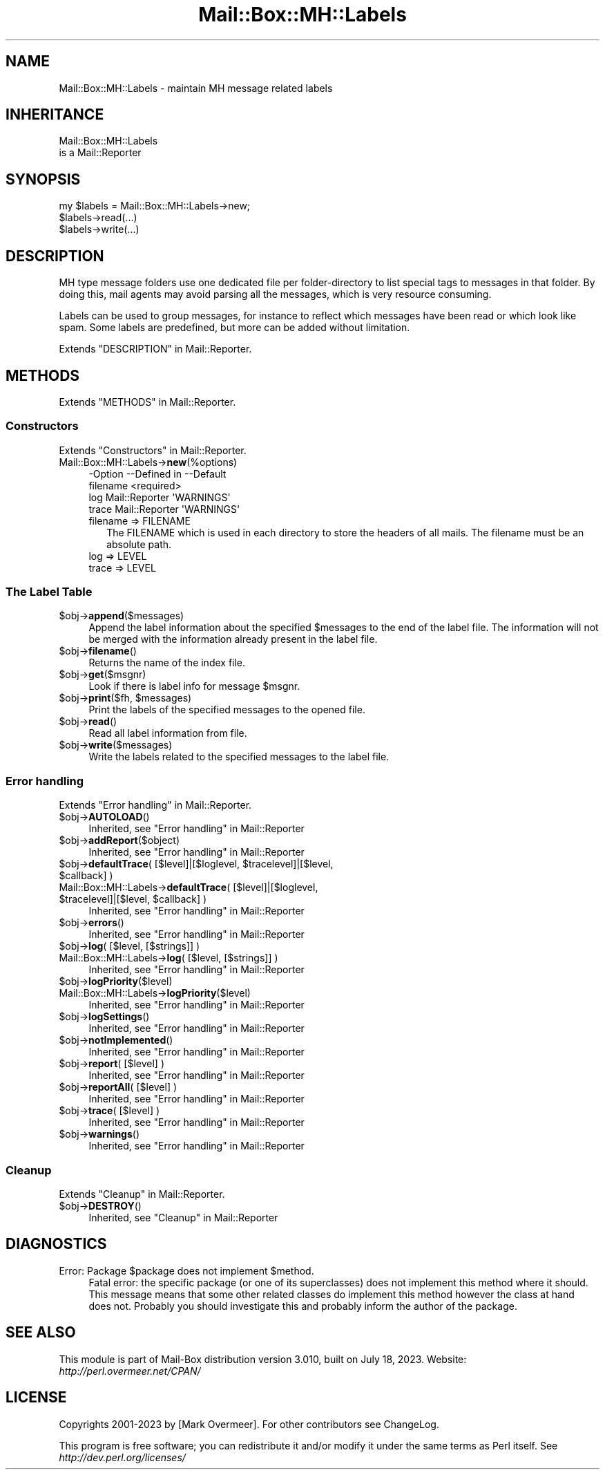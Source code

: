 .\" -*- mode: troff; coding: utf-8 -*-
.\" Automatically generated by Pod::Man 5.01 (Pod::Simple 3.43)
.\"
.\" Standard preamble:
.\" ========================================================================
.de Sp \" Vertical space (when we can't use .PP)
.if t .sp .5v
.if n .sp
..
.de Vb \" Begin verbatim text
.ft CW
.nf
.ne \\$1
..
.de Ve \" End verbatim text
.ft R
.fi
..
.\" \*(C` and \*(C' are quotes in nroff, nothing in troff, for use with C<>.
.ie n \{\
.    ds C` ""
.    ds C' ""
'br\}
.el\{\
.    ds C`
.    ds C'
'br\}
.\"
.\" Escape single quotes in literal strings from groff's Unicode transform.
.ie \n(.g .ds Aq \(aq
.el       .ds Aq '
.\"
.\" If the F register is >0, we'll generate index entries on stderr for
.\" titles (.TH), headers (.SH), subsections (.SS), items (.Ip), and index
.\" entries marked with X<> in POD.  Of course, you'll have to process the
.\" output yourself in some meaningful fashion.
.\"
.\" Avoid warning from groff about undefined register 'F'.
.de IX
..
.nr rF 0
.if \n(.g .if rF .nr rF 1
.if (\n(rF:(\n(.g==0)) \{\
.    if \nF \{\
.        de IX
.        tm Index:\\$1\t\\n%\t"\\$2"
..
.        if !\nF==2 \{\
.            nr % 0
.            nr F 2
.        \}
.    \}
.\}
.rr rF
.\" ========================================================================
.\"
.IX Title "Mail::Box::MH::Labels 3"
.TH Mail::Box::MH::Labels 3 2023-07-18 "perl v5.38.2" "User Contributed Perl Documentation"
.\" For nroff, turn off justification.  Always turn off hyphenation; it makes
.\" way too many mistakes in technical documents.
.if n .ad l
.nh
.SH NAME
Mail::Box::MH::Labels \- maintain MH message related labels
.SH INHERITANCE
.IX Header "INHERITANCE"
.Vb 2
\& Mail::Box::MH::Labels
\&   is a Mail::Reporter
.Ve
.SH SYNOPSIS
.IX Header "SYNOPSIS"
.Vb 3
\& my $labels = Mail::Box::MH::Labels\->new;
\& $labels\->read(...)
\& $labels\->write(...)
.Ve
.SH DESCRIPTION
.IX Header "DESCRIPTION"
MH type message folders use one dedicated file per folder-directory to list
special tags to messages in that folder.  By doing this, mail agents may
avoid parsing all the messages, which is very resource consuming.
.PP
Labels can be used to group messages, for instance to reflect which
messages have been read or which look like spam.  Some labels are
predefined, but more can be added without limitation.
.PP
Extends "DESCRIPTION" in Mail::Reporter.
.SH METHODS
.IX Header "METHODS"
Extends "METHODS" in Mail::Reporter.
.SS Constructors
.IX Subsection "Constructors"
Extends "Constructors" in Mail::Reporter.
.IP Mail::Box::MH::Labels\->\fBnew\fR(%options) 4
.IX Item "Mail::Box::MH::Labels->new(%options)"
.Vb 4
\& \-Option  \-\-Defined in     \-\-Default
\&  filename                   <required>
\&  log       Mail::Reporter   \*(AqWARNINGS\*(Aq
\&  trace     Mail::Reporter   \*(AqWARNINGS\*(Aq
.Ve
.RS 4
.IP "filename => FILENAME" 2
.IX Item "filename => FILENAME"
The FILENAME which is used in each directory to store the headers of all
mails. The filename must be an absolute path.
.IP "log => LEVEL" 2
.IX Item "log => LEVEL"
.PD 0
.IP "trace => LEVEL" 2
.IX Item "trace => LEVEL"
.RE
.RS 4
.RE
.PD
.SS "The Label Table"
.IX Subsection "The Label Table"
.ie n .IP $obj\->\fBappend\fR($messages) 4
.el .IP \f(CW$obj\fR\->\fBappend\fR($messages) 4
.IX Item "$obj->append($messages)"
Append the label information about the specified \f(CW$messages\fR to the end
of the label file.  The information will not be merged with the
information already present in the label file.
.ie n .IP $obj\->\fBfilename\fR() 4
.el .IP \f(CW$obj\fR\->\fBfilename\fR() 4
.IX Item "$obj->filename()"
Returns the name of the index file.
.ie n .IP $obj\->\fBget\fR($msgnr) 4
.el .IP \f(CW$obj\fR\->\fBget\fR($msgnr) 4
.IX Item "$obj->get($msgnr)"
Look if there is label info for message \f(CW$msgnr\fR.
.ie n .IP "$obj\->\fBprint\fR($fh, $messages)" 4
.el .IP "\f(CW$obj\fR\->\fBprint\fR($fh, \f(CW$messages\fR)" 4
.IX Item "$obj->print($fh, $messages)"
Print the labels of the specified messages to the opened file.
.ie n .IP $obj\->\fBread\fR() 4
.el .IP \f(CW$obj\fR\->\fBread\fR() 4
.IX Item "$obj->read()"
Read all label information from file.
.ie n .IP $obj\->\fBwrite\fR($messages) 4
.el .IP \f(CW$obj\fR\->\fBwrite\fR($messages) 4
.IX Item "$obj->write($messages)"
Write the labels related to the specified messages to the label file.
.SS "Error handling"
.IX Subsection "Error handling"
Extends "Error handling" in Mail::Reporter.
.ie n .IP $obj\->\fBAUTOLOAD\fR() 4
.el .IP \f(CW$obj\fR\->\fBAUTOLOAD\fR() 4
.IX Item "$obj->AUTOLOAD()"
Inherited, see "Error handling" in Mail::Reporter
.ie n .IP $obj\->\fBaddReport\fR($object) 4
.el .IP \f(CW$obj\fR\->\fBaddReport\fR($object) 4
.IX Item "$obj->addReport($object)"
Inherited, see "Error handling" in Mail::Reporter
.ie n .IP "$obj\->\fBdefaultTrace\fR( [$level]|[$loglevel, $tracelevel]|[$level, $callback] )" 4
.el .IP "\f(CW$obj\fR\->\fBdefaultTrace\fR( [$level]|[$loglevel, \f(CW$tracelevel\fR]|[$level, \f(CW$callback\fR] )" 4
.IX Item "$obj->defaultTrace( [$level]|[$loglevel, $tracelevel]|[$level, $callback] )"
.PD 0
.ie n .IP "Mail::Box::MH::Labels\->\fBdefaultTrace\fR( [$level]|[$loglevel, $tracelevel]|[$level, $callback] )" 4
.el .IP "Mail::Box::MH::Labels\->\fBdefaultTrace\fR( [$level]|[$loglevel, \f(CW$tracelevel\fR]|[$level, \f(CW$callback\fR] )" 4
.IX Item "Mail::Box::MH::Labels->defaultTrace( [$level]|[$loglevel, $tracelevel]|[$level, $callback] )"
.PD
Inherited, see "Error handling" in Mail::Reporter
.ie n .IP $obj\->\fBerrors\fR() 4
.el .IP \f(CW$obj\fR\->\fBerrors\fR() 4
.IX Item "$obj->errors()"
Inherited, see "Error handling" in Mail::Reporter
.ie n .IP "$obj\->\fBlog\fR( [$level, [$strings]] )" 4
.el .IP "\f(CW$obj\fR\->\fBlog\fR( [$level, [$strings]] )" 4
.IX Item "$obj->log( [$level, [$strings]] )"
.PD 0
.IP "Mail::Box::MH::Labels\->\fBlog\fR( [$level, [$strings]] )" 4
.IX Item "Mail::Box::MH::Labels->log( [$level, [$strings]] )"
.PD
Inherited, see "Error handling" in Mail::Reporter
.ie n .IP $obj\->\fBlogPriority\fR($level) 4
.el .IP \f(CW$obj\fR\->\fBlogPriority\fR($level) 4
.IX Item "$obj->logPriority($level)"
.PD 0
.IP Mail::Box::MH::Labels\->\fBlogPriority\fR($level) 4
.IX Item "Mail::Box::MH::Labels->logPriority($level)"
.PD
Inherited, see "Error handling" in Mail::Reporter
.ie n .IP $obj\->\fBlogSettings\fR() 4
.el .IP \f(CW$obj\fR\->\fBlogSettings\fR() 4
.IX Item "$obj->logSettings()"
Inherited, see "Error handling" in Mail::Reporter
.ie n .IP $obj\->\fBnotImplemented\fR() 4
.el .IP \f(CW$obj\fR\->\fBnotImplemented\fR() 4
.IX Item "$obj->notImplemented()"
Inherited, see "Error handling" in Mail::Reporter
.ie n .IP "$obj\->\fBreport\fR( [$level] )" 4
.el .IP "\f(CW$obj\fR\->\fBreport\fR( [$level] )" 4
.IX Item "$obj->report( [$level] )"
Inherited, see "Error handling" in Mail::Reporter
.ie n .IP "$obj\->\fBreportAll\fR( [$level] )" 4
.el .IP "\f(CW$obj\fR\->\fBreportAll\fR( [$level] )" 4
.IX Item "$obj->reportAll( [$level] )"
Inherited, see "Error handling" in Mail::Reporter
.ie n .IP "$obj\->\fBtrace\fR( [$level] )" 4
.el .IP "\f(CW$obj\fR\->\fBtrace\fR( [$level] )" 4
.IX Item "$obj->trace( [$level] )"
Inherited, see "Error handling" in Mail::Reporter
.ie n .IP $obj\->\fBwarnings\fR() 4
.el .IP \f(CW$obj\fR\->\fBwarnings\fR() 4
.IX Item "$obj->warnings()"
Inherited, see "Error handling" in Mail::Reporter
.SS Cleanup
.IX Subsection "Cleanup"
Extends "Cleanup" in Mail::Reporter.
.ie n .IP $obj\->\fBDESTROY\fR() 4
.el .IP \f(CW$obj\fR\->\fBDESTROY\fR() 4
.IX Item "$obj->DESTROY()"
Inherited, see "Cleanup" in Mail::Reporter
.SH DIAGNOSTICS
.IX Header "DIAGNOSTICS"
.ie n .IP "Error: Package $package does not implement $method." 4
.el .IP "Error: Package \f(CW$package\fR does not implement \f(CW$method\fR." 4
.IX Item "Error: Package $package does not implement $method."
Fatal error: the specific package (or one of its superclasses) does not
implement this method where it should. This message means that some other
related classes do implement this method however the class at hand does
not.  Probably you should investigate this and probably inform the author
of the package.
.SH "SEE ALSO"
.IX Header "SEE ALSO"
This module is part of Mail-Box distribution version 3.010,
built on July 18, 2023. Website: \fIhttp://perl.overmeer.net/CPAN/\fR
.SH LICENSE
.IX Header "LICENSE"
Copyrights 2001\-2023 by [Mark Overmeer]. For other contributors see ChangeLog.
.PP
This program is free software; you can redistribute it and/or modify it
under the same terms as Perl itself.
See \fIhttp://dev.perl.org/licenses/\fR

